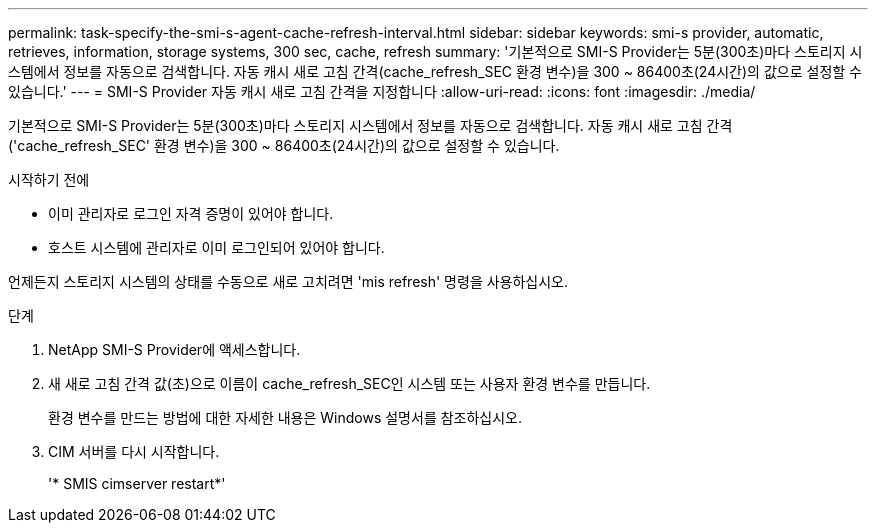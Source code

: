 ---
permalink: task-specify-the-smi-s-agent-cache-refresh-interval.html 
sidebar: sidebar 
keywords: smi-s provider, automatic, retrieves, information, storage systems, 300 sec, cache, refresh 
summary: '기본적으로 SMI-S Provider는 5분(300초)마다 스토리지 시스템에서 정보를 자동으로 검색합니다. 자동 캐시 새로 고침 간격(cache_refresh_SEC 환경 변수)을 300 ~ 86400초(24시간)의 값으로 설정할 수 있습니다.' 
---
= SMI-S Provider 자동 캐시 새로 고침 간격을 지정합니다
:allow-uri-read: 
:icons: font
:imagesdir: ./media/


[role="lead"]
기본적으로 SMI-S Provider는 5분(300초)마다 스토리지 시스템에서 정보를 자동으로 검색합니다. 자동 캐시 새로 고침 간격('cache_refresh_SEC' 환경 변수)을 300 ~ 86400초(24시간)의 값으로 설정할 수 있습니다.

.시작하기 전에
* 이미 관리자로 로그인 자격 증명이 있어야 합니다.
* 호스트 시스템에 관리자로 이미 로그인되어 있어야 합니다.


언제든지 스토리지 시스템의 상태를 수동으로 새로 고치려면 'mis refresh' 명령을 사용하십시오.

.단계
. NetApp SMI-S Provider에 액세스합니다.
. 새 새로 고침 간격 값(초)으로 이름이 cache_refresh_SEC인 시스템 또는 사용자 환경 변수를 만듭니다.
+
환경 변수를 만드는 방법에 대한 자세한 내용은 Windows 설명서를 참조하십시오.

. CIM 서버를 다시 시작합니다.
+
'* SMIS cimserver restart*'


